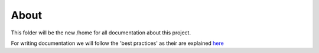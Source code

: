 ======
About
======

This folder will be the new /home for all documentation about this project.

For writing documentation we will follow the 'best practices' as their are explained `here <http://docs.plone.org/about/documentation_styleguide_addons.html>`_



